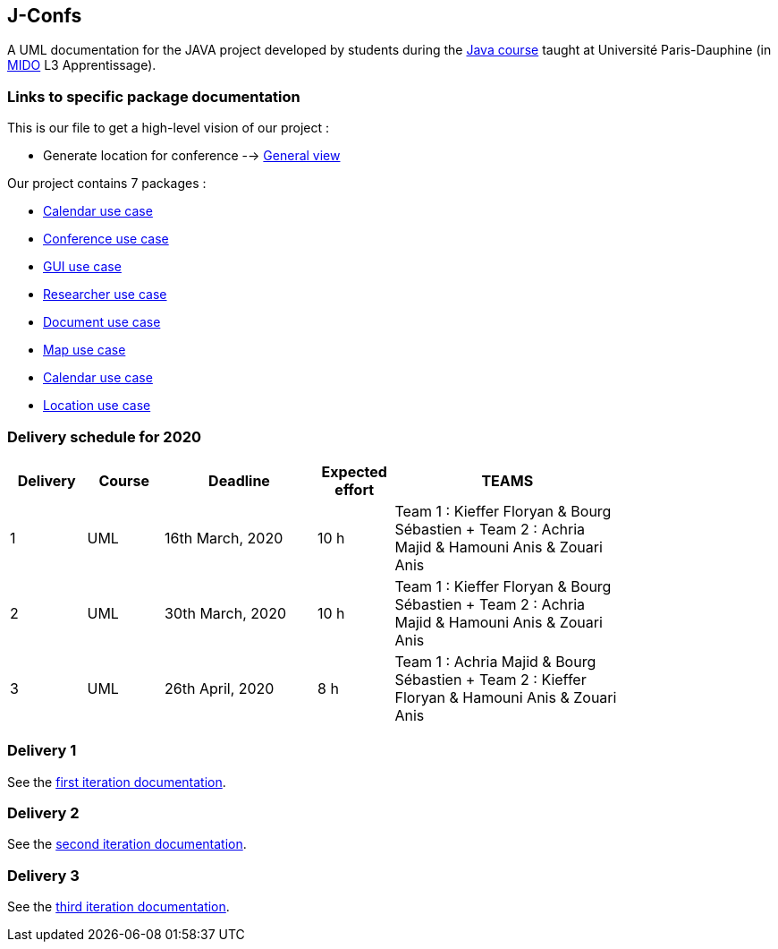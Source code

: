 J-Confs
-------

A UML documentation for the JAVA project developed by students during the https://github.com/oliviercailloux/java-course[Java course] taught at Université Paris-Dauphine (in http://www.mido.dauphine.fr/[MIDO] L3 Apprentissage).


=== Links to specific package documentation

This is our file to get a high-level vision of our project :

* Generate location for conference --> https://github.com/sebastienbourg/J-Confs/blob/master/Doc/UML%20documentation/General_View.adoc[General view]

Our project contains 7 packages :

* https://github.com/sebastienbourg/J-Confs/blob/master/Doc/UML%20documentation/io.github.oliviercailloux.jconfs.calendar.adoc[Calendar use case]

* https://github.com/sebastienbourg/J-Confs/blob/master/Doc/UML%20documentation/io.github.oliviercailloux.jconfs.conference.adoc[Conference use case]

* https://github.com/sebastienbourg/J-Confs/blob/master/Doc/UML%20documentation/io.github.oliviercailloux.jconfs.gui.adoc[GUI use case]

* https://github.com/sebastienbourg/J-Confs/blob/master/Doc/UML%20documentation/io.github.oliviercailloux.jconfs.researcher.adoc[Researcher use case]

* https://github.com/sebastienbourg/J-Confs/blob/master/Doc/UML%20documentation/io.github.oliviercailloux.jconfs.document.adoc[Document use case]

* https://github.com/sebastienbourg/J-Confs/blob/master/Doc/UML%20documentation/io.github.oliviercailloux.jconfs.map.adoc[Map use case]

* https://github.com/sebastienbourg/J-Confs/blob/master/Doc/UML%20documentation/io.github.oliviercailloux.jconfs.calendar.adoc[Calendar use case]

* https://github.com/sebastienbourg/J-Confs/blob/master/Doc/UML%20documentation/Location.adoc[Location use case]

=== Delivery schedule for 2020

[width="80%",cols="^10,^10,^20,^10,^30",options="header"]
|===================================================================================================================================
|Delivery |Course |Deadline | Expected effort | TEAMS 

|1|UML   |16th March, 2020 |10 h | Team 1 : Kieffer Floryan & Bourg Sébastien + Team 2 : Achria Majid & Hamouni Anis & Zouari Anis 
|2|UML   |30th March, 2020 |10 h | Team 1 : Kieffer Floryan & Bourg Sébastien + Team 2 : Achria Majid & Hamouni Anis & Zouari Anis 
|3|UML   |26th April, 2020 |8 h  | Team 1 :  Achria Majid & Bourg Sébastien + Team 2 : Kieffer Floryan & Hamouni Anis & Zouari Anis


|===================================================================================================================================



Delivery 1 
~~~~~~~~~~

See the https://github.com/sebastienbourg/J-Confs/blob/master/Doc/IT1.adoc[first iteration documentation].

Delivery 2 
~~~~~~~~~~~

See the https://github.com/sebastienbourg/J-Confs/blob/master/Doc/IT2.adoc[second iteration documentation].

Delivery 3 
~~~~~~~~~~~

See the https://github.com/sebastienbourg/J-Confs/blob/master/Doc/IT3.adoc[third iteration documentation].




